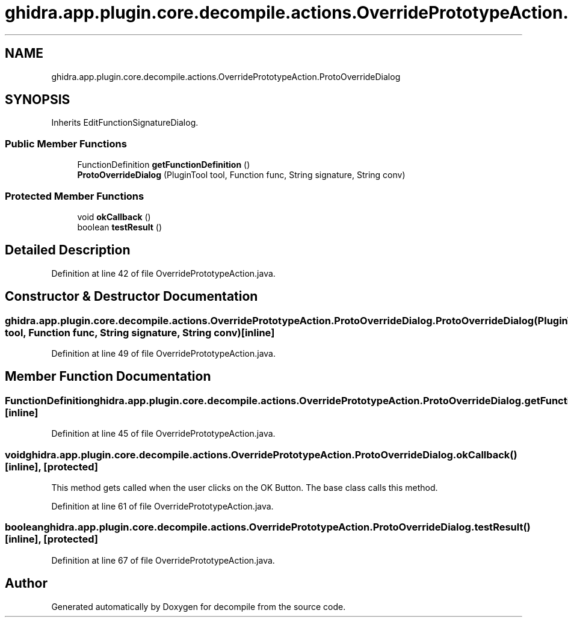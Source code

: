 .TH "ghidra.app.plugin.core.decompile.actions.OverridePrototypeAction.ProtoOverrideDialog" 3 "Sun Apr 14 2019" "decompile" \" -*- nroff -*-
.ad l
.nh
.SH NAME
ghidra.app.plugin.core.decompile.actions.OverridePrototypeAction.ProtoOverrideDialog
.SH SYNOPSIS
.br
.PP
.PP
Inherits EditFunctionSignatureDialog\&.
.SS "Public Member Functions"

.in +1c
.ti -1c
.RI "FunctionDefinition \fBgetFunctionDefinition\fP ()"
.br
.ti -1c
.RI "\fBProtoOverrideDialog\fP (PluginTool tool, Function func, String signature, String conv)"
.br
.in -1c
.SS "Protected Member Functions"

.in +1c
.ti -1c
.RI "void \fBokCallback\fP ()"
.br
.ti -1c
.RI "boolean \fBtestResult\fP ()"
.br
.in -1c
.SH "Detailed Description"
.PP 
Definition at line 42 of file OverridePrototypeAction\&.java\&.
.SH "Constructor & Destructor Documentation"
.PP 
.SS "ghidra\&.app\&.plugin\&.core\&.decompile\&.actions\&.OverridePrototypeAction\&.ProtoOverrideDialog\&.ProtoOverrideDialog (PluginTool tool, Function func, String signature, String conv)\fC [inline]\fP"

.PP
Definition at line 49 of file OverridePrototypeAction\&.java\&.
.SH "Member Function Documentation"
.PP 
.SS "FunctionDefinition ghidra\&.app\&.plugin\&.core\&.decompile\&.actions\&.OverridePrototypeAction\&.ProtoOverrideDialog\&.getFunctionDefinition ()\fC [inline]\fP"

.PP
Definition at line 45 of file OverridePrototypeAction\&.java\&.
.SS "void ghidra\&.app\&.plugin\&.core\&.decompile\&.actions\&.OverridePrototypeAction\&.ProtoOverrideDialog\&.okCallback ()\fC [inline]\fP, \fC [protected]\fP"
This method gets called when the user clicks on the OK Button\&. The base class calls this method\&. 
.PP
Definition at line 61 of file OverridePrototypeAction\&.java\&.
.SS "boolean ghidra\&.app\&.plugin\&.core\&.decompile\&.actions\&.OverridePrototypeAction\&.ProtoOverrideDialog\&.testResult ()\fC [inline]\fP, \fC [protected]\fP"

.PP
Definition at line 67 of file OverridePrototypeAction\&.java\&.

.SH "Author"
.PP 
Generated automatically by Doxygen for decompile from the source code\&.
